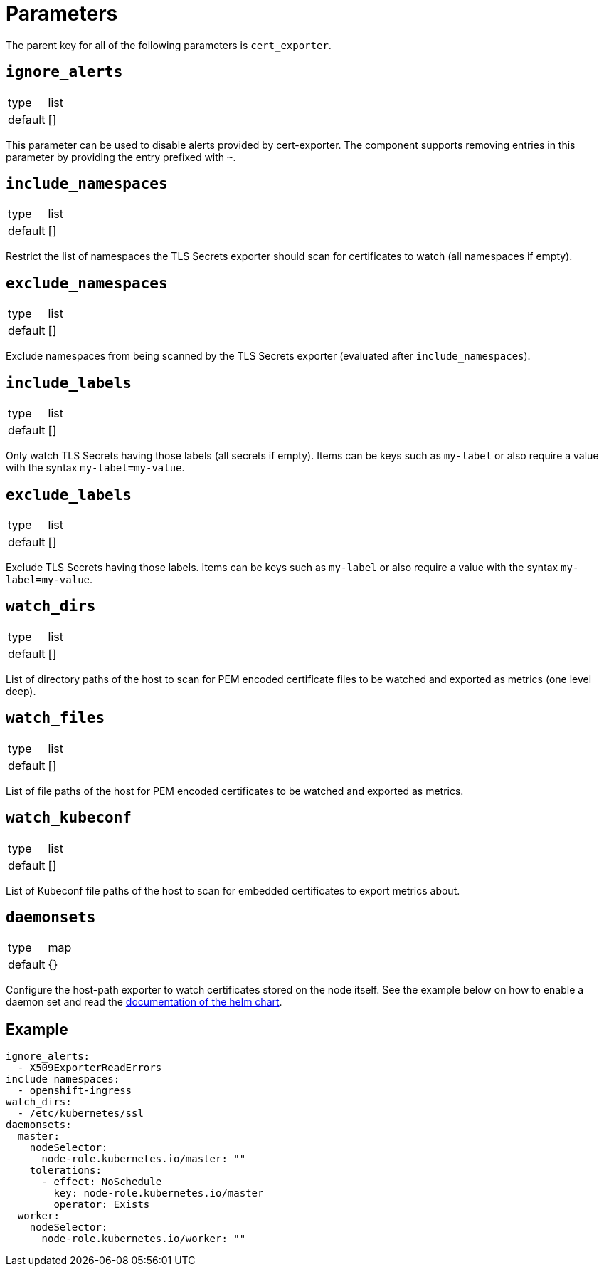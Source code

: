 = Parameters

The parent key for all of the following parameters is `cert_exporter`.

== `ignore_alerts`

[horizontal]
type:: list
default:: []

This parameter can be used to disable alerts provided by cert-exporter.
The component supports removing entries in this parameter by providing the entry prefixed with `~`.

== `include_namespaces`

[horizontal]
type:: list
default:: []

Restrict the list of namespaces the TLS Secrets exporter should scan for certificates to watch (all namespaces if empty).

== `exclude_namespaces`

[horizontal]
type:: list
default:: []

Exclude namespaces from being scanned by the TLS Secrets exporter (evaluated after `include_namespaces`).

== `include_labels`

[horizontal]
type:: list
default:: []

Only watch TLS Secrets having those labels (all secrets if empty).
Items can be keys such as `my-label` or also require a value with the syntax `my-label=my-value`.

== `exclude_labels`

[horizontal]
type:: list
default:: []

Exclude TLS Secrets having those labels.
Items can be keys such as `my-label` or also require a value with the syntax `my-label=my-value`.

== `watch_dirs`

[horizontal]
type:: list
default:: []

List of directory paths of the host to scan for PEM encoded certificate files to be watched and exported as metrics (one level deep).

== `watch_files`

[horizontal]
type:: list
default:: []

List of file paths of the host for PEM encoded certificates to be watched and exported as metrics.

== `watch_kubeconf`

[horizontal]
type:: list
default:: []

List of Kubeconf file paths of the host to scan for embedded certificates to export metrics about.

== `daemonsets`

[horizontal]
type:: map
default:: {}

Configure the host-path exporter to watch certificates stored on the node itself.
See the example below on how to enable a daemon set and read the https://github.com/enix/helm-charts/tree/master/charts/x509-certificate-exporter#-using-the-chart[documentation of the helm chart].

== Example

[source,yaml]
----
ignore_alerts:
  - X509ExporterReadErrors
include_namespaces:
  - openshift-ingress
watch_dirs:
  - /etc/kubernetes/ssl
daemonsets:
  master:
    nodeSelector:
      node-role.kubernetes.io/master: ""
    tolerations:
      - effect: NoSchedule
        key: node-role.kubernetes.io/master
        operator: Exists
  worker:
    nodeSelector:
      node-role.kubernetes.io/worker: ""
----
